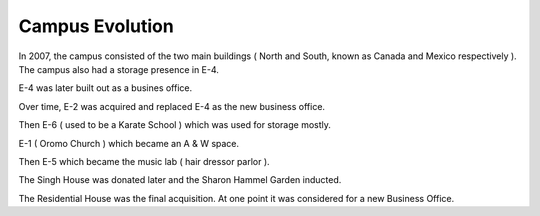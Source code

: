 Campus Evolution
================

In 2007, the campus consisted of the two main buildings ( North and South, known as Canada and Mexico respectively ). The campus also had a storage presence in E-4.

E-4 was later built out as a busines office.

Over time, E-2 was acquired and replaced E-4 as the new business office.

Then E-6 ( used to be a Karate School ) which was used for storage mostly.

E-1 ( Oromo Church ) which became an A & W space.

Then E-5 which became the music lab ( hair dressor parlor ).

The Singh House was donated later and the Sharon Hammel Garden inducted.

The Residential House was the final acquisition. At one point it was considered for a new Business Office.
